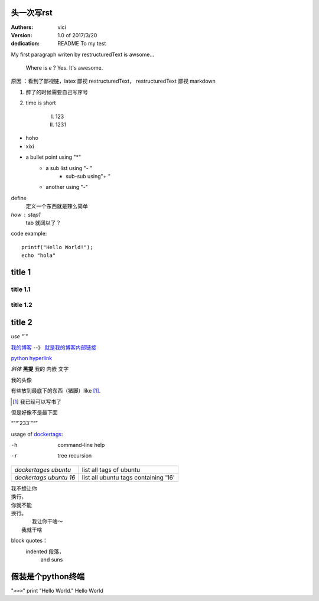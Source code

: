 +++++++++++++++++
头一次写rst
+++++++++++++++++

:Authers: vici
:Version: 1.0 of 2017/3/20
:dedication: README To my test 

My first paragraph writen by restructuredText
is awsome...

     Where is  `e` ? Yes. It's awesome.

原因
：看到了鄙视链，latex 鄙视 restructuredText， 
restructuredText 鄙视 markdown

1. 醉了的时候需要自己写序号

#. time is short

    I. 123

    #. 1231 

- hoho
- xixi

* a bullet point using "*"
    - a sub list using "- "
        + sub-sub using"+ "
    - another using "-"

define
    定义一个东西就是辣么简单

*how* : step1
    tab 就阔以了？

code example::

    printf("Hello World!");
    echo "hola"


+++++++++++++++++
title 1
+++++++++++++++++


title 1.1
================

title 1.2
================

+++++++++++++++++
title 2
+++++++++++++++++

.. image:: https://v2ex.assets.uxengine.net/avatar/3fcf/1a54/218410_large.png?m=1488435213
    
`use "\`"`

我的博客_   --》 `就是我的博客内部链接`__

.. _我的博客: http://blog.heyuhua.com

__ 我的博客_

`python hyperlink <http://www.python.org>`_

*斜体* **黑提**  我的 ``内嵌`` 文字

我的头像 |substitution references|

.. |substitution references| image:: http://blog.heyuhua.com/img/tu_ruiwen_dead.jpg

有些放到最底下的东西（猪脚）like [1]_.



.. [1] 我已经可以写书了

但是好像不是最下面

“”“\`233`\”“”


usage of dockertags_:

.. _dockertags: shlltest/dockertages

-h      command-line help
-r      tree recursion


+--------------------------+-----------------------------------------------+
| `dockertages ubuntu`     |       list all tags of ubuntu                 |  
+--------------------------+-----------------------------------------------+
| `dockertags ubuntu 16`   |       list all ubuntu tags containing '16'    |  
+--------------------------+-----------------------------------------------+


| 我不想让你
| 换行，
| 你就不能
| 换行。
|       我让你干啥～
|   我就干啥

block quotes：
    indented 段落，
        and suns

++++++++++++++++++++++++
 假装是个python终端
++++++++++++++++++++++++

"``>>>``" print "Hello World." 
Hello World